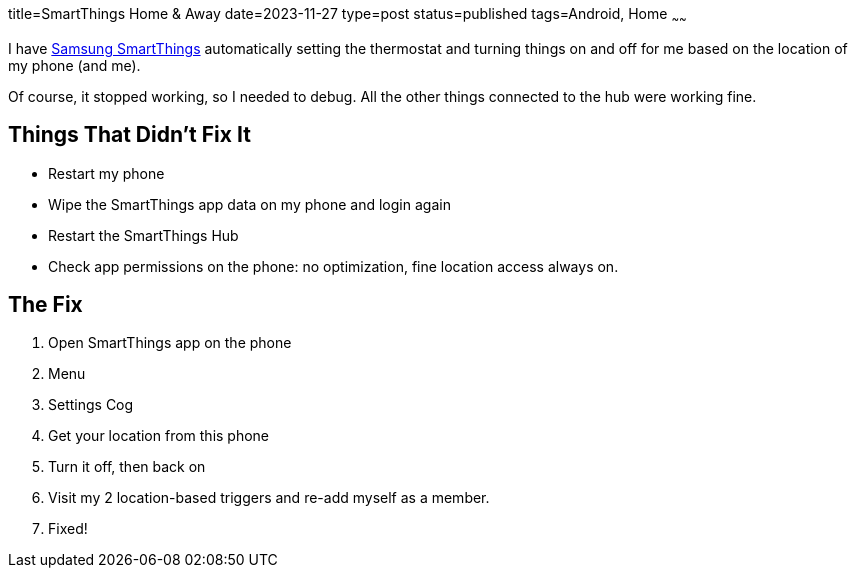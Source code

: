 title=SmartThings Home & Away
date=2023-11-27
type=post
status=published
tags=Android, Home
~~~~~~

I have https://www.smartthings.com/[Samsung SmartThings]
automatically setting the thermostat
and turning things on and off
for me
based on the location
of my phone (and me).

Of course,
it stopped working,
so I needed to debug.
All the other things connected
to the hub were working fine.

== Things That Didn't Fix It

* Restart my phone
* Wipe the SmartThings app data on my phone and login again
* Restart the SmartThings Hub
* Check app permissions on the phone:
  no optimization, fine location access always on.

== The Fix

. Open SmartThings app on the phone
. Menu
. Settings Cog
. Get your location from this phone
. Turn it off, then back on
. Visit my 2 location-based triggers
  and re-add myself as a member.
. Fixed!
